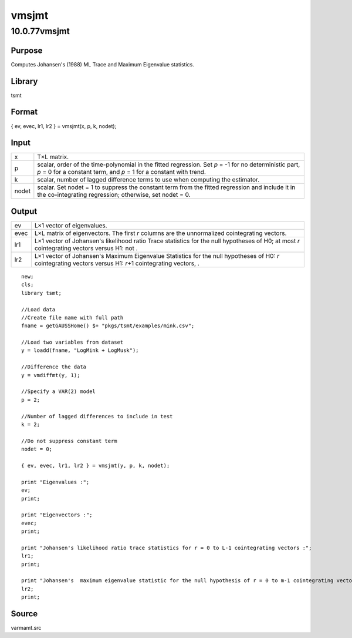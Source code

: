 ======
vmsjmt
======

10.0.77vmsjmt
=============

Purpose
-------

.. container::
   :name: Purpose

   Computes Johansen's (1988) ML Trace and Maximum Eigenvalue
   statistics.

Library
-------

.. container:: gfunc
   :name: Library

   tsmt

Format
------

.. container::
   :name: Format

   { ev, evec, lr1, lr2 } = vmsjmt(x, p, k, nodet);

Input
-----

.. container::
   :name: Input

   +-------+-------------------------------------------------------------+
   | x     | T×L matrix.                                                 |
   +-------+-------------------------------------------------------------+
   | p     | scalar, order of the time-polynomial in the fitted          |
   |       | regression. Set *p* = -1 for no deterministic part, *p* = 0 |
   |       | for a constant term, and *p* = 1 for a constant with trend. |
   +-------+-------------------------------------------------------------+
   | k     | scalar, number of lagged difference terms to use when       |
   |       | computing the estimator.                                    |
   +-------+-------------------------------------------------------------+
   | nodet | scalar. Set nodet = 1 to suppress the constant term from    |
   |       | the fitted regression and include it in the co-integrating  |
   |       | regression; otherwise, set nodet = 0.                       |
   +-------+-------------------------------------------------------------+

Output
------

.. container::
   :name: Output

   +------+--------------------------------------------------------------+
   | ev   | L×1 vector of eigenvalues.                                   |
   +------+--------------------------------------------------------------+
   | evec | L×L matrix of eigenvectors. The first *r* columns are the    |
   |      | unnormalized cointegrating vectors.                          |
   +------+--------------------------------------------------------------+
   | lr1  | L×1 vector of Johansen's likelihood ratio Trace statistics   |
   |      | for the null hypotheses of H0; at most *r* cointegrating     |
   |      | vectors versus H1: not |image5|.                             |
   +------+--------------------------------------------------------------+
   | lr2  | L×1 vector of Johansen's Maximum Eigenvalue Statistics for   |
   |      | the null hypotheses of H0: *r* cointegrating vectors versus  |
   |      | H1: *r*\ +1 cointegrating vectors, |image6|.                 |
   +------+--------------------------------------------------------------+

 

.. container::
   :name: Example

   ::

      new;
      cls;
      library tsmt;

      //Load data
      //Create file name with full path
      fname = getGAUSSHome() $+ "pkgs/tsmt/examples/mink.csv";

      //Load two variables from dataset
      y = loadd(fname, "LogMink + LogMusk");

      //Difference the data
      y = vmdiffmt(y, 1);

      //Specify a VAR(2) model
      p = 2;

      //Number of lagged differences to include in test 
      k = 2;

      //Do not suppress constant term
      nodet = 0;

      { ev, evec, lr1, lr2 } = vmsjmt(y, p, k, nodet);

      print "Eigenvalues :"; 
      ev;
      print;

      print "Eigenvectors :";
      evec;
      print;

      print "Johansen's likelihood ratio trace statistics for r = 0 to L-1 cointegrating vectors :";
      lr1;
      print;

      print "Johansen's  maximum eigenvalue statistic for the null hypothesis of r = 0 to m-1 cointegrating vectors :";
      lr2;
      print;
              

Source
------

.. container:: gfunc
   :name: Source

   varmamt.src

.. |image1| image:: _static/images/Equation741.svg
   :class: mcReset
.. |image2| image:: _static/images/Equation742.svg
   :class: mcReset
.. |image3| image:: _static/images/Equation741.svg
   :class: mcReset
.. |image4| image:: _static/images/Equation742.svg
   :class: mcReset
.. |image5| image:: _static/images/Equation741.svg
   :class: mcReset
.. |image6| image:: _static/images/Equation742.svg
   :class: mcReset
